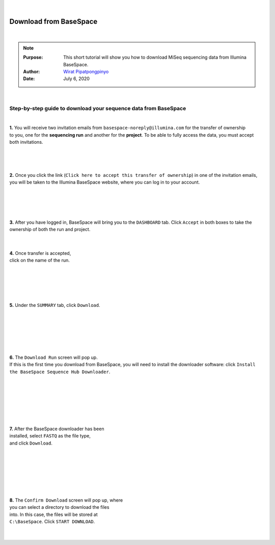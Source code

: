 .. module:: basespace
   :synopsis: Download data from BaseSpace
.. moduleauthor:: Wirat Pipatpongpinyo<pipatpongpinyo.1@osu.edu>

.. highlight:: rest

|

.. figure:: _static/Logo.png
   :align: right

Download from BaseSpace
***********************


|

.. Note::

	:Purpose: This short tutorial will show you how to download MiSeq sequencing data from Illumina BaseSpace.
	:Author: `Wirat Pipatpongpinyo <mailto:pipatpongpinyo.1@osu.edu>`_
	:Date: July 6, 2020 


|

Step-by-step guide to download your sequence data from BaseSpace
----------------------------------------------------------------

|

.. figure:: _static/basespace_1.png
   :align: right
   :width: 300px

**1.** You will receive two invitation emails from ``basespace-noreply@illumina.com``
for the transfer of ownership to you, one for the **sequencing run** and another for the **project**.
To be able to fully access the data, you must accept both invitations.

.. figure:: _static/basespace_2.png
   :align: right
   :width: 300px

|
|
|

**2.** Once you click the link (``Click here to accept this transfer of ownership``) in one of the invitation emails,
you will be taken to the Illumina BaseSpace website, where you can log in to your account.

|
|

.. figure:: _static/basespace_3.png
   :align: right
   :width: 450px


|
|

**3.** After you have logged in, BaseSpace will bring you to the ``DASHBOARD`` tab.
Click ``Accept`` in both boxes to take the ownership of both the run and project.

|

.. figure:: _static/basespace_4.png
   :align: right
   :width: 200px

|

| **4.** Once transfer is accepted,
| click on the name of the run.

|
|

.. figure:: _static/basespace_5.png
   :align: right
   :width: 300px

|
|
|

**5.** Under the ``SUMMARY`` tab, click ``Download``.

|
|
|
|

.. figure:: _static/basespace_6.png
   :align: right
   :width: 300px

|
|

| **6.** The ``Download Run`` screen will pop up. 
| If this is the first time you download from BaseSpace, you will need to install the downloader software: click ``Install the BaseSpace Sequence Hub Downloader``.

|
|
|

.. figure:: _static/basespace_7.png
   :align: right
   :width: 300px

|
|
|
|

| **7.** After the BaseSpace downloader has been
| installed, select ``FASTQ`` as the file type,
| and click ``Download``.

|
|
|
|
|
|

.. figure:: _static/basespace_8.png
   :align: right
   :width: 300px

|
| **8.** The ``Confirm Download`` screen will pop up, where
| you can select a directory to download the files
| into. In this case, the files will be stored at
| ``C:\BaseSpace``. Click ``START DOWNLOAD``.

|
|
